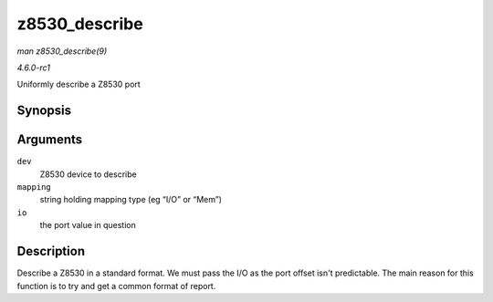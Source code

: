 
.. _API-z8530-describe:

==============
z8530_describe
==============

*man z8530_describe(9)*

*4.6.0-rc1*

Uniformly describe a Z8530 port


Synopsis
========

.. c:function:: void z8530_describe( struct z8530_dev * dev, char * mapping, unsigned long io )

Arguments
=========

``dev``
    Z8530 device to describe

``mapping``
    string holding mapping type (eg “I/O” or “Mem”)

``io``
    the port value in question


Description
===========

Describe a Z8530 in a standard format. We must pass the I/O as the port offset isn't predictable. The main reason for this function is to try and get a common format of report.
